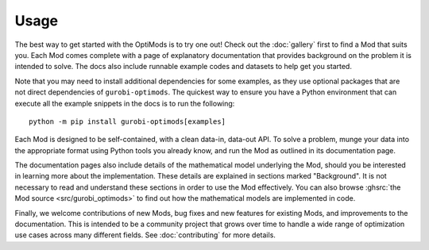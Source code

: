 Usage
=====

The best way to get started with the OptiMods is to try one out! Check out the
:doc:`gallery` first to find a Mod that suits you. Each Mod comes complete with
a page of explanatory documentation that provides background on the problem it
is intended to solve. The docs also include runnable example codes and datasets
to help get you started.

Note that you may need to install additional dependencies for some examples, as
they use optional packages that are not direct dependencies of
``gurobi-optimods``. The quickest way to ensure you have a Python environment that
can execute all the example snippets in the docs is to run the following::

   python -m pip install gurobi-optimods[examples]

Each Mod is designed to be self-contained, with a clean data-in, data-out API.
To solve a problem, munge your data into the appropriate format using Python
tools you already know, and run the Mod as outlined in its documentation page.

The documentation pages also include details of the mathematical model
underlying the Mod, should you be interested in learning more about the
implementation. These details are explained in sections marked "Background". It
is not necessary to read and understand these sections in order to use the Mod
effectively. You can also browse :ghsrc:`the Mod source <src/gurobi_optimods>`
to find out how the mathematical models are implemented in code.

Finally, we welcome contributions of new Mods, bug fixes and new features for
existing Mods, and improvements to the documentation. This is intended to be a
community project that grows over time to handle a wide range of optimization
use cases across many different fields. See :doc:`contributing` for more
details.
